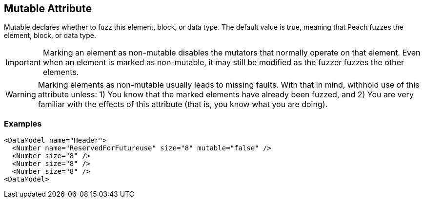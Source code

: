 [[mutable]]

// 03/28/2014 Lynn
//  Edits and Admonition changes

== Mutable Attribute ==

Mutable declares whether to fuzz this element, block, or data type. The default value is true, meaning that Peach fuzzes the element, block,  or data type.

IMPORTANT: Marking an element as non-mutable disables the mutators that normally operate on that element. Even when an element is marked as non-mutable, it may still be modified as the fuzzer fuzzes the other elements.  

WARNING: Marking elements as non-mutable usually leads to missing faults.  With that in mind, withhold use of this attribute unless: 1) You know that the marked elements have already been fuzzed, and 2) You are very familiar with the effects of this attribute (that is, you know what you are doing).
 

=== Examples ===

[source,xml]
----
<DataModel name="Header">
  <Number name="ReservedForFutureuse" size="8" mutable="false" />
  <Number size="8" />
  <Number size="8" />
  <Number size="8" />
<DataModel>
----

